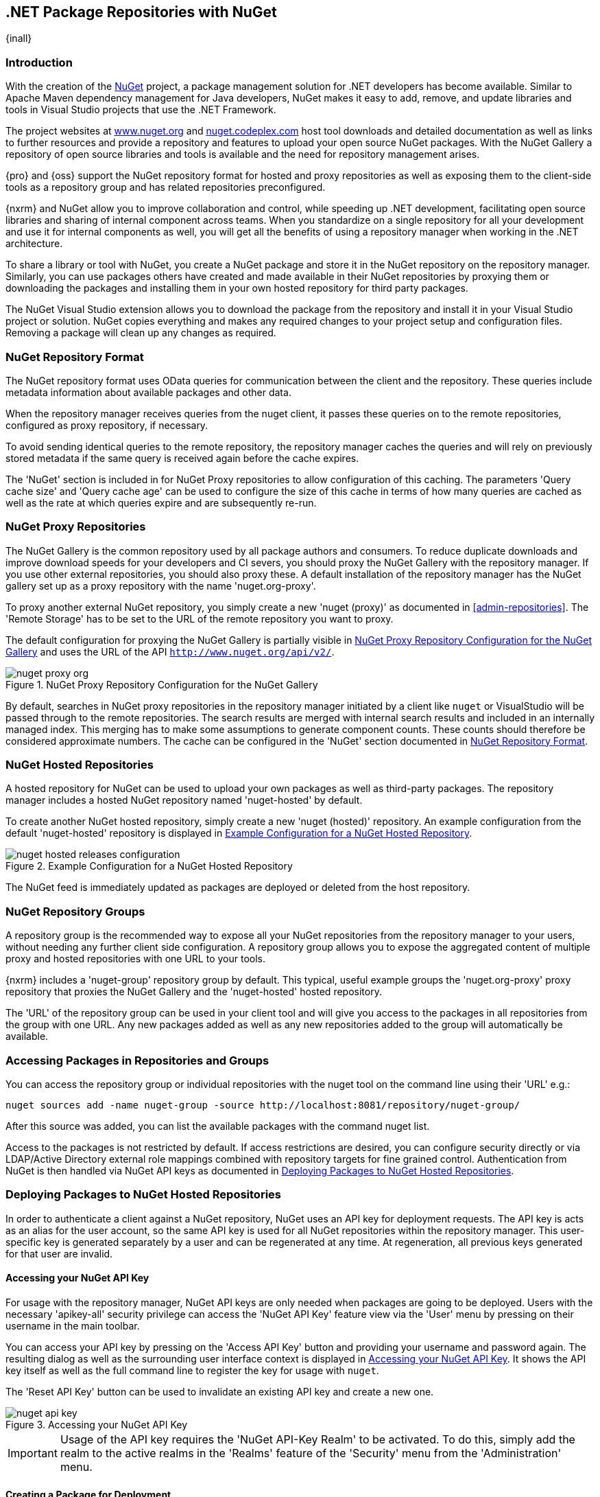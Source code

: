 [[nuget]]
== .NET Package Repositories with NuGet
{inall}

[[nuget-introduction]]
=== Introduction

With the creation of the http://nuget.org/[NuGet] project, a package management solution for .NET developers has
become available. Similar to Apache Maven dependency management for Java developers, NuGet makes it easy to add,
remove, and update libraries and tools in Visual Studio projects that use the .NET Framework.

The project websites at http://www.nuget.org[www.nuget.org] and http://nuget.codeplex.com[nuget.codeplex.com] host
tool downloads and detailed documentation as well as links to further resources and provide a repository and
features to upload your open source NuGet packages. With the NuGet Gallery a repository of open source libraries
and tools is available and the need for repository management arises.

{pro} and {oss} support the NuGet repository format for hosted and proxy repositories as well as exposing them to
the client-side tools as a repository group and has related repositories preconfigured.

{nxrm} and NuGet allow you to improve collaboration and control, while speeding up .NET development, facilitating
open source libraries and sharing of internal component across teams. When you standardize on a single repository
for all your development and use it for internal components as well, you will get all the benefits of using a
repository manager when working in the .NET architecture.

To share a library or tool with NuGet, you create a NuGet package and store it in the NuGet repository on the
repository manager. Similarly, you can use packages others have created and made available in their NuGet
repositories by proxying them or downloading the packages and installing them in your own hosted repository for
third party packages.

The NuGet Visual Studio extension allows you to download the package from the repository and install it in your
Visual Studio project or solution. NuGet copies everything and makes any required changes to your project setup
and configuration files. Removing a package will clean up any changes as required.

[[nuget-repository-format]]
=== NuGet Repository Format

The NuGet repository format uses OData queries for communication between the client and the repository. These
queries include metadata information about available packages and other data.

When the repository manager receives queries from the nuget client, it passes these queries on to the remote
repositories, configured as proxy repository, if necessary.

To avoid sending identical queries to the remote repository, the repository manager caches the queries and will
rely on previously stored metadata if the same query is received again before the cache expires.

The 'NuGet' section is included in for NuGet Proxy repositories to allow configuration of this caching. The
parameters 'Query cache size' and 'Query cache age' can be used to configure the size of this cache in terms of
how many queries are cached as well as the rate at which queries expire and are subsequently re-run.

[[nuget-proxy]]
=== NuGet Proxy Repositories

The NuGet Gallery is the common repository used by all package authors and consumers. To reduce duplicate
downloads and improve download speeds for your developers and CI severs, you should proxy the NuGet Gallery with
the repository manager. If you use other external repositories, you should also proxy these. A default
installation of the repository manager has the NuGet gallery set up as a proxy repository with the name
'nuget.org-proxy'.

To proxy another external NuGet repository, you simply create a new 'nuget (proxy)' as documented in
<<admin-repositories>>. The 'Remote Storage' has to be set to the URL of the remote repository you want to proxy.

The default configuration for proxying the NuGet Gallery is partially visible in <<fig-nuget-proxy-org>> and uses
the URL of the API `http://www.nuget.org/api/v2/`. 

[[fig-nuget-proxy-org]]
.NuGet Proxy Repository Configuration for the NuGet Gallery
image::figs/web/nuget-proxy-org.png[scale=50]

By default, searches in NuGet proxy repositories in the repository manager initiated by a client like `nuget` or
VisualStudio will be passed through to the remote repositories. The search results are merged with internal search
results and included in an internally managed index. This merging has to make some assumptions to generate
component counts. These counts should therefore be considered approximate numbers. The cache can be configured in
the 'NuGet' section documented in <<nuget-repository-format>>.

[[nuget-hosted]]
=== NuGet Hosted Repositories

A hosted repository for NuGet can be used to upload your own packages as well as third-party packages. The
repository manager includes a hosted NuGet repository named 'nuget-hosted' by default.

To create another NuGet hosted repository, simply create a new 'nuget (hosted)' repository. An example
configuration from the default 'nuget-hosted' repository is displayed in
<<fig-nuget-hosted-releases-configuration>>.

[[fig-nuget-hosted-releases-configuration]]
.Example Configuration for a NuGet Hosted Repository
image::figs/web/nuget-hosted-releases-configuration.png[scale=50]

The NuGet feed is immediately updated as packages are deployed or deleted from the host repository.

[[nuget-group]]
=== NuGet Repository Groups

A repository group is the recommended way to expose all your NuGet repositories from the repository
manager to your users, without needing any further client side configuration. A repository group
allows you to expose the aggregated content of multiple proxy and hosted repositories with one URL to
your tools.

{nxrm} includes a 'nuget-group' repository group by default. This typical, useful example
groups the 'nuget.org-proxy' proxy repository that proxies the NuGet Gallery and the 'nuget-hosted'
hosted repository.

The 'URL' of the repository group can be used in your client tool and will give you access to the
packages in all repositories from the group with one URL. Any new packages added as well as any new
repositories added to the group will automatically be available.

[[nuget-accessing_packages_in_repositories_and_groups]]
=== Accessing Packages in Repositories and Groups

You can access the repository group or individual repositories with the +nuget+ tool on the command line using
their 'URL' e.g.:

----
nuget sources add -name nuget-group -source http://localhost:8081/repository/nuget-group/
----

After this source was added, you can list the available packages with the command +nuget list+.

////
        TBD add links once linked sections are documented
////
Access to the packages is not restricted by default. If access restrictions are desired, you can configure
security directly or via LDAP/Active Directory external role mappings combined with repository targets for fine
grained control. Authentication from NuGet is then handled via NuGet API keys as documented in
<<nuget-deploying_packages_to_nuget_hosted_repositories>>.


[[nuget-deploying_packages_to_nuget_hosted_repositories]]
=== Deploying Packages to NuGet Hosted Repositories

In order to authenticate a client against a NuGet repository, NuGet uses an API key for deployment requests. The
API key is acts as an alias for the user account, so the same API key is used for all NuGet repositories within
the repository manager. This user-specific key is generated separately by a user and can be regenerated at any
time. At regeneration, all previous keys generated for that user are invalid.

==== Accessing your NuGet API Key

For usage with the repository manager, NuGet API keys are only needed when packages are going to be
deployed. Users with the necessary 'apikey-all' security privilege can access the 'NuGet API Key' feature view via
the 'User' menu by pressing on their username in the main toolbar.

You can access your API key by pressing on the 'Access API Key' button and providing your username and password
again. The resulting dialog as well as the surrounding user interface context is displayed in
<<fig-nuget-api-key>>. It shows the API key itself as well as the full command line to register the key for usage
with `nuget`.

The 'Reset API Key' button can be used to invalidate an existing API key and create a new one.

[[fig-nuget-api-key]]
.Accessing your NuGet API Key
image::figs/web/nuget-api-key.png[scale=50]

IMPORTANT: Usage of the API key requires the 'NuGet API-Key Realm' to be activated. To do this, simply add the
realm to the active realms in the 'Realms' feature of the 'Security' menu from the 'Administration' menu.


==== Creating a Package for Deployment

Creating a package for deployment can be done with the +pack+ command of the +nuget+ command line tool or within
Visual Studio. Detailed documentation can be found on the http://docs.nuget.org/[NuGet website].

==== Command line based Deployment to a NuGet Hosted Repository

The +nuget+ command line tool allows you to deploy packages to a repository with the +push+ command. The command
requires you to use the 'NuGet API Key' and the 'URL' of the target hosted repository. For example, you could push
to the hosted repository created in <<nuget-hosted>> using the URL
`http://localhost:8081/repository/nuget-hosted`.

Using the +delete+ command of +nuget+ allows you to remove packages in a similar fashion. Further information
about the command line tool is available in the
http://docs.nuget.org/docs/reference/command-line-reference[on-line help].

[[nuget-integration_of_nexus_nuget_repositories_in_visual_studio]]
=== Integration with Visual Studio

In order to access a NuGet repository or preferably all NuGet repositories exposed in a repository group, you
provide the 'URL' from the repository manager to configure 'Name' and 'Source' in the Visual Studio configuration
for the 'Package Sources' of the 'NuGet Package Manager' as displayed in
<<fig-nuget-visualstudio-packageoptions>>.

[[fig-nuget-visualstudio-packageoptions]]
.Package Source Configuration for the NuGet Package Manager in Visual Studio
image::figs/web/nuget-visualstudio-packageoptions.png[scale=45]

With this configuration in place, all packages available in your NuGet repository will be available in the 'NuGet
Package Manager' in Visual Studio.

////
/* Local Variables: */
/* ispell-personal-dictionary: "ispell.dict" */
/* End:             */
////
